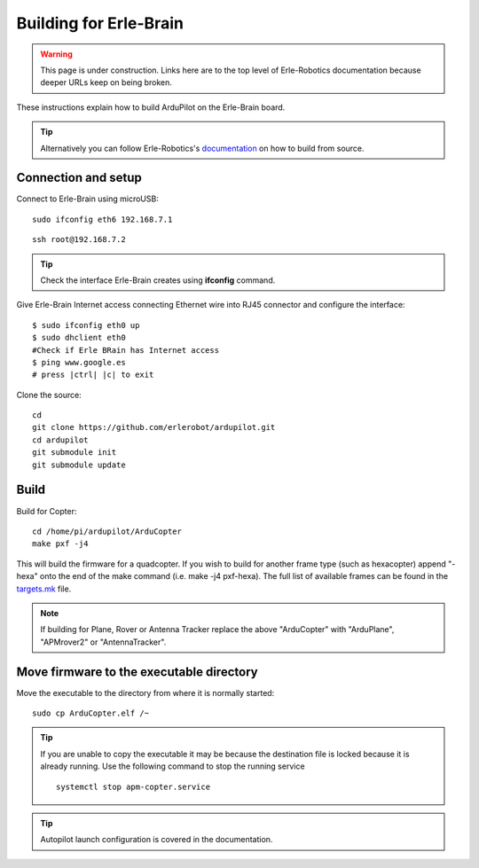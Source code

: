 .. _building-for-erle-brain:

=======================
Building for Erle-Brain
=======================

.. warning::

   This page is under construction. Links here are to the top
   level of Erle-Robotics documentation because deeper URLs keep on being
   broken.

These instructions explain how to build ArduPilot on the Erle-Brain
board.

.. tip::

   Alternatively you can follow Erle-Robotics's
   `documentation <http://erlerobotics.com/docs/>`__ on how to build from
   source.

Connection and setup
--------------------

Connect to Erle-Brain using microUSB:

::

    sudo ifconfig eth6 192.168.7.1

::

    ssh root@192.168.7.2

.. tip::

   Check the interface Erle-Brain creates using **ifconfig**
   command.

Give Erle-Brain Internet access connecting Ethernet wire into RJ45
connector and configure the interface:

::

    $ sudo ifconfig eth0 up
    $ sudo dhclient eth0
    #Check if Erle BRain has Internet access
    $ ping www.google.es
    # press |ctrl| |c| to exit

Clone the source:

::

    cd 
    git clone https://github.com/erlerobot/ardupilot.git
    cd ardupilot
    git submodule init
    git submodule update

Build
-----

Build for Copter:

::

    cd /home/pi/ardupilot/ArduCopter
    make pxf -j4

This will build the firmware for a quadcopter.  If you wish to build for
another frame type (such as hexacopter) append "-hexa" onto the end of
the make command (i.e. make -j4 pxf-hexa).  The full list of available
frames can be found in the
`targets.mk <https://github.com/ArduPilot/ardupilot/blob/master/mk/targets.mk#L75>`__
file.

.. note::

   If building for Plane, Rover or Antenna Tracker replace the above
   "ArduCopter" with "ArduPlane", "APMrover2" or "AntennaTracker".

Move firmware to the executable directory
-----------------------------------------

Move the executable to the directory from where it is normally started:

::

    sudo cp ArduCopter.elf /~

.. tip::

   If you are unable to copy the executable it may be because the
   destination file is locked because it is already running.  Use the
   following command to stop the running service

   ::

       systemctl stop apm-copter.service

.. tip::

   Autopilot launch configuration is covered in the
   documentation.
